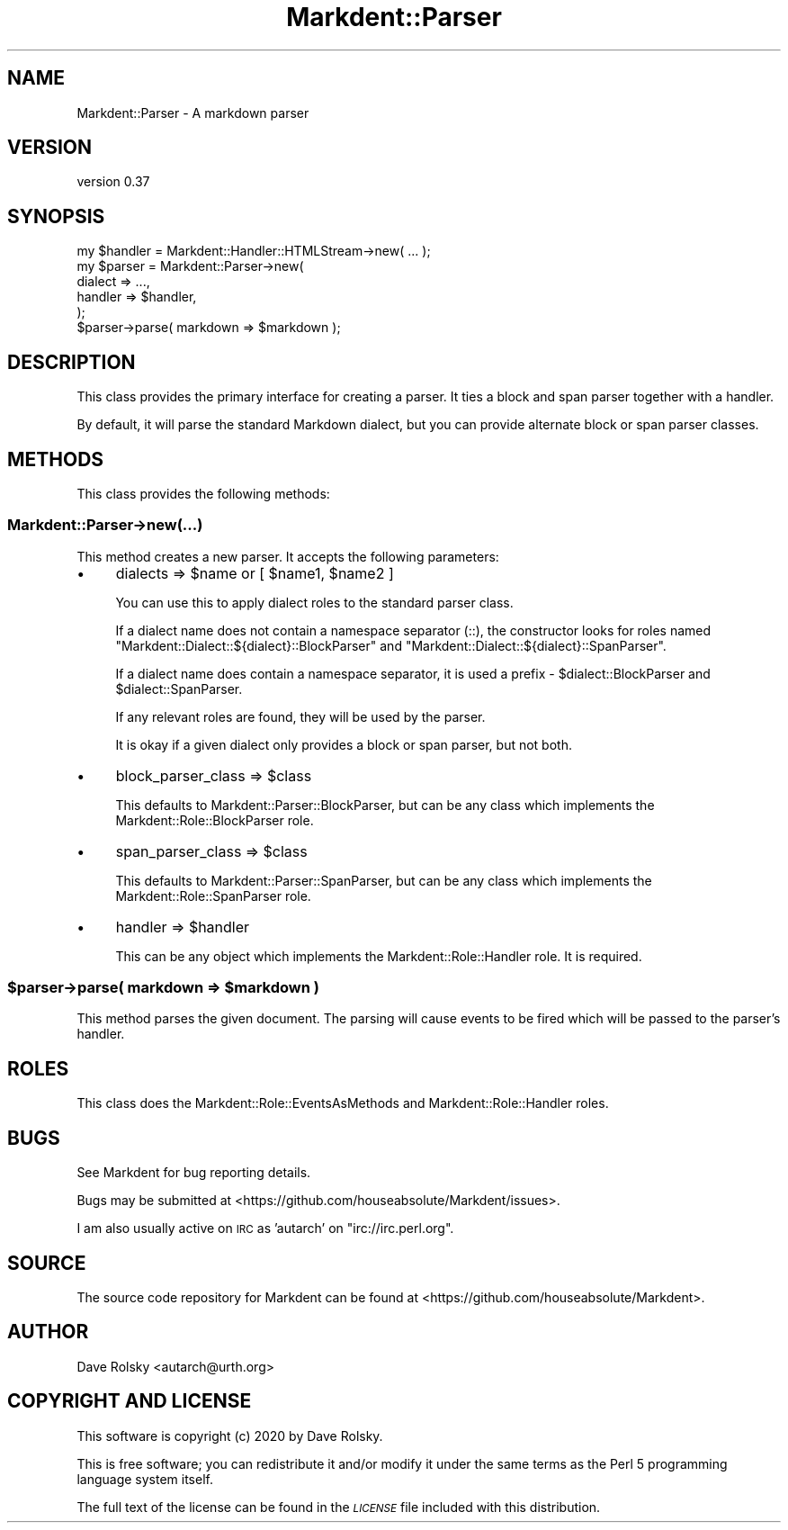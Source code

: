 .\" Automatically generated by Pod::Man 4.14 (Pod::Simple 3.40)
.\"
.\" Standard preamble:
.\" ========================================================================
.de Sp \" Vertical space (when we can't use .PP)
.if t .sp .5v
.if n .sp
..
.de Vb \" Begin verbatim text
.ft CW
.nf
.ne \\$1
..
.de Ve \" End verbatim text
.ft R
.fi
..
.\" Set up some character translations and predefined strings.  \*(-- will
.\" give an unbreakable dash, \*(PI will give pi, \*(L" will give a left
.\" double quote, and \*(R" will give a right double quote.  \*(C+ will
.\" give a nicer C++.  Capital omega is used to do unbreakable dashes and
.\" therefore won't be available.  \*(C` and \*(C' expand to `' in nroff,
.\" nothing in troff, for use with C<>.
.tr \(*W-
.ds C+ C\v'-.1v'\h'-1p'\s-2+\h'-1p'+\s0\v'.1v'\h'-1p'
.ie n \{\
.    ds -- \(*W-
.    ds PI pi
.    if (\n(.H=4u)&(1m=24u) .ds -- \(*W\h'-12u'\(*W\h'-12u'-\" diablo 10 pitch
.    if (\n(.H=4u)&(1m=20u) .ds -- \(*W\h'-12u'\(*W\h'-8u'-\"  diablo 12 pitch
.    ds L" ""
.    ds R" ""
.    ds C` ""
.    ds C' ""
'br\}
.el\{\
.    ds -- \|\(em\|
.    ds PI \(*p
.    ds L" ``
.    ds R" ''
.    ds C`
.    ds C'
'br\}
.\"
.\" Escape single quotes in literal strings from groff's Unicode transform.
.ie \n(.g .ds Aq \(aq
.el       .ds Aq '
.\"
.\" If the F register is >0, we'll generate index entries on stderr for
.\" titles (.TH), headers (.SH), subsections (.SS), items (.Ip), and index
.\" entries marked with X<> in POD.  Of course, you'll have to process the
.\" output yourself in some meaningful fashion.
.\"
.\" Avoid warning from groff about undefined register 'F'.
.de IX
..
.nr rF 0
.if \n(.g .if rF .nr rF 1
.if (\n(rF:(\n(.g==0)) \{\
.    if \nF \{\
.        de IX
.        tm Index:\\$1\t\\n%\t"\\$2"
..
.        if !\nF==2 \{\
.            nr % 0
.            nr F 2
.        \}
.    \}
.\}
.rr rF
.\" ========================================================================
.\"
.IX Title "Markdent::Parser 3"
.TH Markdent::Parser 3 "2020-07-03" "perl v5.32.0" "User Contributed Perl Documentation"
.\" For nroff, turn off justification.  Always turn off hyphenation; it makes
.\" way too many mistakes in technical documents.
.if n .ad l
.nh
.SH "NAME"
Markdent::Parser \- A markdown parser
.SH "VERSION"
.IX Header "VERSION"
version 0.37
.SH "SYNOPSIS"
.IX Header "SYNOPSIS"
.Vb 1
\&  my $handler = Markdent::Handler::HTMLStream\->new( ... );
\&
\&  my $parser = Markdent::Parser\->new(
\&      dialect => ...,
\&      handler => $handler,
\&  );
\&
\&  $parser\->parse( markdown => $markdown );
.Ve
.SH "DESCRIPTION"
.IX Header "DESCRIPTION"
This class provides the primary interface for creating a parser. It ties a
block and span parser together with a handler.
.PP
By default, it will parse the standard Markdown dialect, but you can provide
alternate block or span parser classes.
.SH "METHODS"
.IX Header "METHODS"
This class provides the following methods:
.SS "Markdent::Parser\->new(...)"
.IX Subsection "Markdent::Parser->new(...)"
This method creates a new parser. It accepts the following parameters:
.IP "\(bu" 4
dialects => \f(CW$name\fR or [ \f(CW$name1\fR, \f(CW$name2\fR ]
.Sp
You can use this to apply dialect roles to the standard parser class.
.Sp
If a dialect name does not contain a namespace separator (::), the constructor
looks for roles named \f(CW\*(C`Markdent::Dialect::${dialect}::BlockParser\*(C'\fR and
\&\f(CW\*(C`Markdent::Dialect::${dialect}::SpanParser\*(C'\fR.
.Sp
If a dialect name does contain a namespace separator, it is used a prefix \-
\&\f(CW$dialect::BlockParser\fR and \f(CW$dialect::SpanParser\fR.
.Sp
If any relevant roles are found, they will be used by the parser.
.Sp
It is okay if a given dialect only provides a block or span parser, but not
both.
.IP "\(bu" 4
block_parser_class => \f(CW$class\fR
.Sp
This defaults to Markdent::Parser::BlockParser, but can be any class which
implements the Markdent::Role::BlockParser role.
.IP "\(bu" 4
span_parser_class => \f(CW$class\fR
.Sp
This defaults to Markdent::Parser::SpanParser, but can be any class which
implements the Markdent::Role::SpanParser role.
.IP "\(bu" 4
handler => \f(CW$handler\fR
.Sp
This can be any object which implements the Markdent::Role::Handler
role. It is required.
.ie n .SS "$parser\->parse( markdown => $markdown )"
.el .SS "\f(CW$parser\fP\->parse( markdown => \f(CW$markdown\fP )"
.IX Subsection "$parser->parse( markdown => $markdown )"
This method parses the given document. The parsing will cause events to be
fired which will be passed to the parser's handler.
.SH "ROLES"
.IX Header "ROLES"
This class does the Markdent::Role::EventsAsMethods and
Markdent::Role::Handler roles.
.SH "BUGS"
.IX Header "BUGS"
See Markdent for bug reporting details.
.PP
Bugs may be submitted at <https://github.com/houseabsolute/Markdent/issues>.
.PP
I am also usually active on \s-1IRC\s0 as 'autarch' on \f(CW\*(C`irc://irc.perl.org\*(C'\fR.
.SH "SOURCE"
.IX Header "SOURCE"
The source code repository for Markdent can be found at <https://github.com/houseabsolute/Markdent>.
.SH "AUTHOR"
.IX Header "AUTHOR"
Dave Rolsky <autarch@urth.org>
.SH "COPYRIGHT AND LICENSE"
.IX Header "COPYRIGHT AND LICENSE"
This software is copyright (c) 2020 by Dave Rolsky.
.PP
This is free software; you can redistribute it and/or modify it under
the same terms as the Perl 5 programming language system itself.
.PP
The full text of the license can be found in the
\&\fI\s-1LICENSE\s0\fR file included with this distribution.
